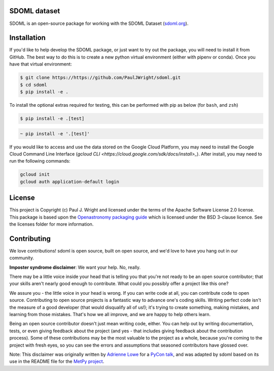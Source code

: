 SDOML dataset
---------------------

SDOML is an open-source package for working with the SDOML Dataset (`sdoml.org <https://sdoml.org>`_).

Installation
------------

If you'd like to help develop the SDOML package, or just want to try out the package, you will need to install it from GitHub. The best way to do this is to create a new python virtual environment (either with pipenv or conda). Once you have that virtual environment:

.. code:: bash

  $ git clone https://https://github.com/PaulJWright/sdoml.git
  $ cd sdoml
  $ pip install -e .


To install the optional extras required for testing, this can be performed with pip as below (for ``bash``, and ``zsh``)

.. code:: bash

  $ pip install -e .[test]

.. code:: zsh

  ~ pip install -e '.[test]'

If you would like to access and use the data stored on the Google Cloud Platform, you may need to install the Google Cloud Command Line Interface (`gcloud CLI <https://cloud.google.com/sdk/docs/install>_`).
After install, you may need to run the following commands:

.. code:: bash

  gcloud init
  gcloud auth application-default login

License
-------

This project is Copyright (c) Paul J. Wright and licensed under
the terms of the Apache Software License 2.0 license. This package is based upon
the `Openastronomy packaging guide <https://github.com/OpenAstronomy/packaging-guide>`_
which is licensed under the BSD 3-clause licence. See the licenses folder for
more information.


Contributing
------------

We love contributions! sdoml is open source,
built on open source, and we'd love to have you hang out in our community.

**Imposter syndrome disclaimer**: We want your help. No, really.

There may be a little voice inside your head that is telling you that you're not
ready to be an open source contributor; that your skills aren't nearly good
enough to contribute. What could you possibly offer a project like this one?

We assure you - the little voice in your head is wrong. If you can write code at
all, you can contribute code to open source. Contributing to open source
projects is a fantastic way to advance one's coding skills. Writing perfect code
isn't the measure of a good developer (that would disqualify all of us!); it's
trying to create something, making mistakes, and learning from those
mistakes. That's how we all improve, and we are happy to help others learn.

Being an open source contributor doesn't just mean writing code, either. You can
help out by writing documentation, tests, or even giving feedback about the
project (and yes - that includes giving feedback about the contribution
process). Some of these contributions may be the most valuable to the project as
a whole, because you're coming to the project with fresh eyes, so you can see
the errors and assumptions that seasoned contributors have glossed over.

Note: This disclaimer was originally written by
`Adrienne Lowe <https://github.com/adriennefriend>`_ for a
`PyCon talk <https://www.youtube.com/watch?v=6Uj746j9Heo>`_, and was adapted by
sdoml based on its use in the README file for the
`MetPy project <https://github.com/Unidata/MetPy>`_.
